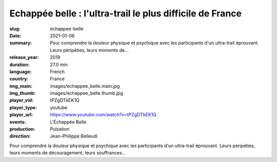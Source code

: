 Echappée belle : l'ultra-trail le plus difficile de France
##########################################################

:slug: echappee-belle
:date: 2021-01-06
:summary: Pour comprendre la douleur physique et psychique avec les participants d'un ultra-trail éprouvant. Leurs péripéties, leurs moments de...
:release_year: 2019
:duration: 27.0 min
:language: French
:country: France
:img_main: images/echappee_belle.main.jpg
:img_thumb: images/echappee_belle.thumb.jpg
:player_vid: tPZgDTkEK1Q
:player_type: youtube
:player_url: https://www.youtube.com/watch?v=tPZgDTkEK1Q
:events: L'Échappée Belle
:production: Pulsation
:direction: Jean-Philippe Belleudi

Pour comprendre la douleur physique et psychique avec les participants d'un ultra-trail éprouvant. Leurs péripéties, leurs moments de découragement, leurs souffrances...
